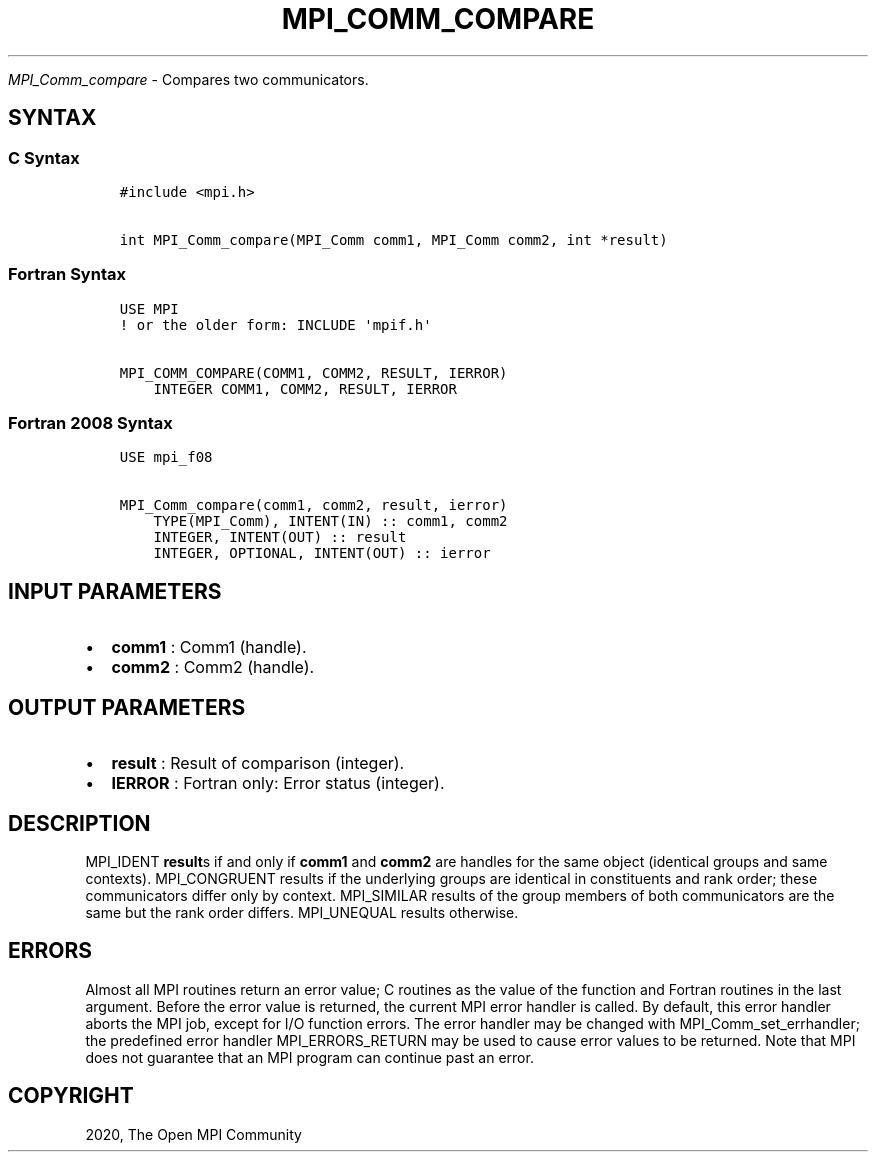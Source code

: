 .\" Man page generated from reStructuredText.
.
.TH "MPI_COMM_COMPARE" "3" "Jan 05, 2022" "" "Open MPI"
.
.nr rst2man-indent-level 0
.
.de1 rstReportMargin
\\$1 \\n[an-margin]
level \\n[rst2man-indent-level]
level margin: \\n[rst2man-indent\\n[rst2man-indent-level]]
-
\\n[rst2man-indent0]
\\n[rst2man-indent1]
\\n[rst2man-indent2]
..
.de1 INDENT
.\" .rstReportMargin pre:
. RS \\$1
. nr rst2man-indent\\n[rst2man-indent-level] \\n[an-margin]
. nr rst2man-indent-level +1
.\" .rstReportMargin post:
..
.de UNINDENT
. RE
.\" indent \\n[an-margin]
.\" old: \\n[rst2man-indent\\n[rst2man-indent-level]]
.nr rst2man-indent-level -1
.\" new: \\n[rst2man-indent\\n[rst2man-indent-level]]
.in \\n[rst2man-indent\\n[rst2man-indent-level]]u
..
.sp
\fI\%MPI_Comm_compare\fP \- Compares two communicators.
.SH SYNTAX
.SS C Syntax
.INDENT 0.0
.INDENT 3.5
.sp
.nf
.ft C
#include <mpi.h>

int MPI_Comm_compare(MPI_Comm comm1, MPI_Comm comm2, int *result)
.ft P
.fi
.UNINDENT
.UNINDENT
.SS Fortran Syntax
.INDENT 0.0
.INDENT 3.5
.sp
.nf
.ft C
USE MPI
! or the older form: INCLUDE \(aqmpif.h\(aq

MPI_COMM_COMPARE(COMM1, COMM2, RESULT, IERROR)
    INTEGER COMM1, COMM2, RESULT, IERROR
.ft P
.fi
.UNINDENT
.UNINDENT
.SS Fortran 2008 Syntax
.INDENT 0.0
.INDENT 3.5
.sp
.nf
.ft C
USE mpi_f08

MPI_Comm_compare(comm1, comm2, result, ierror)
    TYPE(MPI_Comm), INTENT(IN) :: comm1, comm2
    INTEGER, INTENT(OUT) :: result
    INTEGER, OPTIONAL, INTENT(OUT) :: ierror
.ft P
.fi
.UNINDENT
.UNINDENT
.SH INPUT PARAMETERS
.INDENT 0.0
.IP \(bu 2
\fBcomm1\fP : Comm1 (handle).
.IP \(bu 2
\fBcomm2\fP : Comm2 (handle).
.UNINDENT
.SH OUTPUT PARAMETERS
.INDENT 0.0
.IP \(bu 2
\fBresult\fP : Result of comparison (integer).
.IP \(bu 2
\fBIERROR\fP : Fortran only: Error status (integer).
.UNINDENT
.SH DESCRIPTION
.sp
MPI_IDENT \fBresult\fPs if and only if \fBcomm1\fP and \fBcomm2\fP are
handles for the same object (identical groups and same contexts).
MPI_CONGRUENT results if the underlying groups are identical in
constituents and rank order; these communicators differ only by context.
MPI_SIMILAR results of the group members of both communicators are
the same but the rank order differs. MPI_UNEQUAL results otherwise.
.SH ERRORS
.sp
Almost all MPI routines return an error value; C routines as the value
of the function and Fortran routines in the last argument. Before the
error value is returned, the current MPI error handler is called. By
default, this error handler aborts the MPI job, except for I/O function
errors. The error handler may be changed with
MPI_Comm_set_errhandler; the predefined error handler
MPI_ERRORS_RETURN may be used to cause error values to be returned.
Note that MPI does not guarantee that an MPI program can continue past
an error.
.SH COPYRIGHT
2020, The Open MPI Community
.\" Generated by docutils manpage writer.
.
